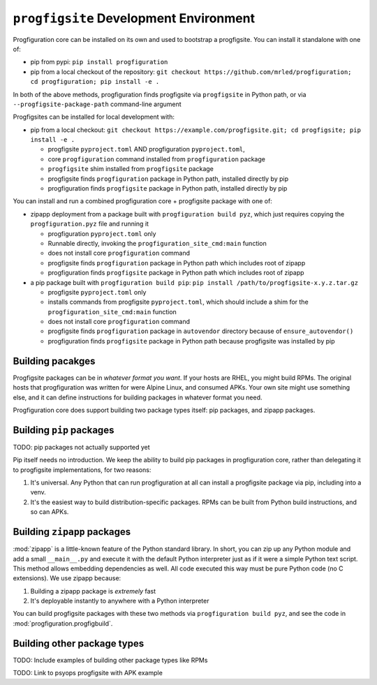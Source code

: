 ``progfigsite`` Development Environment
=======================================

Progfiguration core can be installed on its own and used to bootstrap a progfigsite.
You can install it standalone with one of:

*   pip from pypi:
    ``pip install progfiguration``
*   pip from a local checkout of the repository:
    ``git checkout https://github.com/mrled/progfiguration; cd progfiguration; pip install -e .``

In both of the above methods,
progfiguration finds progfigsite via ``progfigsite`` in Python path,
or via ``--progfigsite-package-path`` command-line argument

Progfigsites can be installed for local development with:

*   pip from a local checkout:
    ``git checkout https://example.com/progfigsite.git; cd progfigsite; pip install -e .``

    * progfigsite ``pyproject.toml`` AND progfiguration ``pyproject.toml``,
    * core ``progfiguration`` command installed from ``progfiguration`` package
    * ``progfigsite`` shim installed from ``progfigsite`` package
    * progfigsite finds ``progfiguration`` package in Python path, installed directly by pip
    * progfiguration finds ``progfigsite`` package in Python path, installed directly by pip

You can install and run a combined progfiguration core + progfigsite package with one of:

*   zipapp deployment from a package built with ``progfiguration build pyz``,
    which just requires copying the ``progfiguration.pyz`` file and running it

    * progfiguration ``pyproject.toml`` only
    * Runnable directly, invoking the ``progfiguration_site_cmd:main`` function
    * does not install core ``progfiguration`` command
    * progfigsite finds ``progfiguration`` package in Python path which includes root of zipapp
    * progfiguration finds ``progfigsite`` package in Python path which includes root of zipapp

*   a pip package built with ``progfiguration build pip``:
    ``pip install /path/to/progfigsite-x.y.z.tar.gz``

    * progfigsite ``pyproject.toml`` only
    * installs commands from progfigsite ``pyproject.toml``, which should include a shim for the ``progfiguration_site_cmd:main`` function
    * does not install core ``progfiguration`` command
    * progfigsite finds ``progfiguration`` package in ``autovendor`` directory because of ``ensure_autovendor()``
    * progfiguration finds ``progfigsite`` package in Python path because progfigsite was installed by pip


Building pacakges
-----------------

Progfigsite packages can be in *whatever format you want*.
If your hosts are RHEL, you might build RPMs.
The original hosts that progfiguration was written for were Alpine Linux, and consumed APKs.
Your own site might use something else,
and it can define instructions for building packages in whatever format you need.

Progfiguration core does support building two package types itself:
pip packages, and zipapp packages.

Building ``pip`` packages
-------------------------

TODO: pip packages not actually supported yet

Pip itself needs no introduction.
We keep the ability to build pip packages in progfiguration core,
rather than delegating it to progfigsite implementations,
for two reasons:

1.  It's universal.
    Any Python that can run progfiguration at all can install a progfigsite package via pip,
    including into a venv.
2.  It's the easiest way to build distribution-specific packages.
    RPMs can be built from Python build instructions,
    and so can APKs.

Building ``zipapp`` packages
----------------------------

:mod:`zipapp` is a little-known feature of the Python standard library.
In short, you can zip up any Python module and add a small ``__main__.py``
and execute it with the default Python interpreter just as if it were a simple Python text script.
This method allows embedding dependencies as well.
All code executed this way must be pure Python code (no C extensions).
We use zipapp because:

1.  Building a zipapp package is *extremely* fast
2.  It's deployable instantly to anywhere with a Python interpreter

You can build progfigsite packages with these two methods via ``progfiguration build pyz``,
and see the code in :mod:`progfiguration.progfigbuild`.

Building other package types
----------------------------

TODO: Include examples of building other package types like RPMs

TODO: Link to psyops progfigsite with APK example
